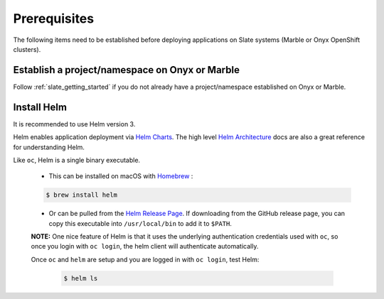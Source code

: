 .. _prerequisites:

*************
Prerequisites
*************
 
The following items need to be established before deploying applications on
Slate systems (Marble or Onyx OpenShift clusters).

Establish a project/namespace on Onyx or Marble
-----------------------------------------------

Follow :ref:`slate_getting_started` if you do not already have a
project/namespace established on Onyx or Marble.

Install Helm
------------

It is recommended to use Helm version 3. 

Helm enables application deployment via `Helm Charts
<https://helm.sh/docs/topics/charts/>`_. The high level `Helm Architecture
<https://helm.sh/docs/topics/architecture/>`_ docs are also a great reference
for understanding Helm.

Like ``oc``, Helm is a single binary executable. 

 - This can be installed on macOS with `Homebrew <https://brew.sh/>`_ : 
 
 .. code-block:: bash 

     $ brew install helm

 - Or can be pulled from the `Helm Release Page
   <https://github.com/helm/helm/releases>`_. If downloading from the GitHub
   release page, you can copy this executable into ``/usr/local/bin`` to add it to
   ``$PATH``.

 **NOTE:** One nice feature of Helm is that it uses the underlying
 authentication credentials used with ``oc``, so once you login with ``oc login``,
 the helm client will authenticate automatically.

 Once ``oc`` and ``helm`` are setup and you are logged in with ``oc login``, test Helm:

  .. code-block:: bash

     $ helm ls
